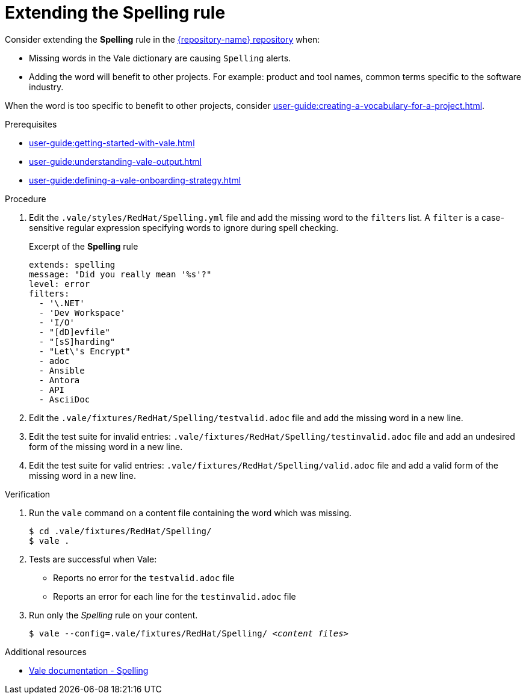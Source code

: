 :_module-type: PROCEDURE

[id="proc_extending-the-spelling-rule_{context}"]
= Extending the *Spelling* rule

Consider extending the *Spelling* rule in the link:{repository-url}[{repository-name} repository] when:

* Missing words in the Vale dictionary are causing `Spelling` alerts.
* Adding the word will benefit to other projects. For example: product and tool names, common terms specific to the software industry.

When the word is too specific to benefit to other projects, consider xref:user-guide:creating-a-vocabulary-for-a-project.adoc[].

.Prerequisites

* xref:user-guide:getting-started-with-vale.adoc[]
* xref:user-guide:understanding-vale-output.adoc[]
* xref:user-guide:defining-a-vale-onboarding-strategy.adoc[]


.Procedure

. Edit the `.vale/styles/RedHat/Spelling.yml` file and add the missing word to the `filters` list. A `filter` is a case-sensitive regular expression specifying words to ignore during spell checking.
+
.Excerpt of the *Spelling* rule
[source,yaml]
----
extends: spelling
message: "Did you really mean '%s'?"
level: error
filters:
  - '\.NET'
  - 'Dev Workspace'
  - 'I/O'
  - "[dD]evfile"
  - "[sS]harding"
  - "Let\'s Encrypt"
  - adoc
  - Ansible
  - Antora
  - API
  - AsciiDoc
----

. Edit the `.vale/fixtures/RedHat/Spelling/testvalid.adoc` file and add the missing word in a new line.

. Edit the test suite for invalid entries: `.vale/fixtures/RedHat/Spelling/testinvalid.adoc` file and add an undesired form of the missing word in a new line.

. Edit the test suite for valid entries: `.vale/fixtures/RedHat/Spelling/valid.adoc` file and add a valid form of the missing word in a new line.

.Verification

. Run the `vale` command on a content file containing the word which was missing.
+
[subs="+quotes,+attributes"]
----
$ cd .vale/fixtures/RedHat/Spelling/
$ vale .
----

. Tests are successful when Vale:
+
* Reports no error for the `testvalid.adoc` file
* Reports an error for each line for the `testinvalid.adoc` file

. Run only the _Spelling_ rule on your content.
+
[subs="+quotes,+attributes"]
----
$ vale --config=.vale/fixtures/RedHat/Spelling/ _<content files>_
----

.Additional resources

* link:https://docs.errata.ai/vale/styles#spelling[Vale documentation - Spelling]

